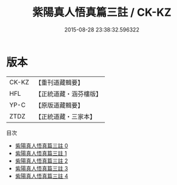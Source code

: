 #+TITLE: 紫陽真人悟真篇三註 / CK-KZ

#+DATE: 2015-08-28 23:38:32.596322
* 版本
 |     CK-KZ|【重刊道藏輯要】|
 |       HFL|【正統道藏・涵芬樓版】|
 |      YP-C|【原版道藏輯要】|
 |      ZTDZ|【正統道藏・三家本】|
目次
 - [[file:KR5a0143_000.txt][紫陽真人悟真篇三註 0]]
 - [[file:KR5a0143_001.txt][紫陽真人悟真篇三註 1]]
 - [[file:KR5a0143_002.txt][紫陽真人悟真篇三註 2]]
 - [[file:KR5a0143_003.txt][紫陽真人悟真篇三註 3]]
 - [[file:KR5a0143_004.txt][紫陽真人悟真篇三註 4]]
